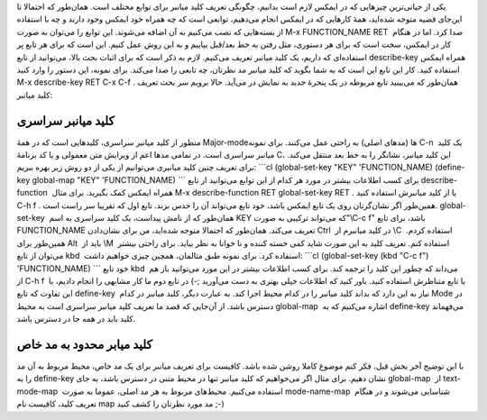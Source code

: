 .. title: این ایمکس دوست داشتنی (تعریف کلید میانبر) 
.. date: 2013/4/6 20:26:23

یکی از حیاتی‌ترین چیز‌هایی که در ایمکس لازم است بدانیم‌، چگونگی تعریف
کلید میانبر برای توابع مختلف است. همان‌طور که احتمالا تا این‌جای قضیه
متوجه شده‌اید‌، همهٔ کار‌هایی که در ایمکس انجام می‌دهیم‌، توابعی است که
چه همراه خود ایمکس وجود دارند و چه با استفاده از بسته‌هایی که نصب
می‌کنیم به آن اضافه می‌شوند. این توابع را می‌توان به صورت M-x
FUNCTION\_NAME RET  صدا کرد. اما در هنگام کار در ایمکس‌، سخت است که برای
هر دستوری‌، مثل رفتن به خط بعد/قبل بیاییم و به این روش عمل کنیم. این است
که برای هر تابع پر استفاده‌ای که داریم‌، یک کلید میانبر تعریف می‌کنیم.
لازم به ذکر است که برای اثبات بحث بالا‌، می‌توانید از تابع describe-key 
همراه ایمکس استفاده کنید. کار این تابع این است که به شما بگوید که کلید
میانبر مد نظر‌تان‌، چه تابعی را صدا می‌کند. برای نمونه‌، این دستور را
وارد کنید M-x describe-key RET C-x C-f . همان‌طور که می‌بینید تابع
مربوطه در یک پنجرهٔ جدید به نمایش در می‌آید. حالا برویم سر بحث تعریف
کلید میانبر:

کلید میانبر سراسری
^^^^^^^^^^^^^^^^^^

منظور از کلید میانبر سراسری‌، کلید‌هایی است که در همهٔ Major-mode‌ها
(مد‌های اصلی) به راحتی عمل می‌کنند. برای نمونه C-n  یک کلید میانبر
سراسری است. در تمامی مد‌ها اعم از ویرایش متن معمولی و یا کد برنامهٔ C‌،
این کلید میانبر‌، نشانگر را به خط بعد منتقل می‌کند. برای تعریف چنین کلید
میانبری می‌توانیم از یکی از دو روش زیر بهره ببریم: \`\`\`cl
(global-set-key "KEY" 'FUNCTION\_NAME) (define-key global-map "KEY"
'FUNCTION\_NAME) \`\`\` برای کسب اطلاعات بیشتر در مورد هر کدام از این
توابع می‌توانید از تابع describe-function  همراه ایمکس کمک بگیرید. برای
مثال M-x describe-function RET global-set-key RET . یا از کلید میانبرش
استفاده کنید C-h f . همین‌طور اگر نشان‌گرتان روی یک تابع ایمکس باشد‌،
خود تابع می‌تواند آن را حدس بزند. تابع اول که تقریبا سر راست
است. global-set-key  همان‌طور که از نامش پیداست‌، یک کلید سراسری به اسم
KEY که می‌تواند ترکیبی به صورت"‎\\C-c f" باشد‌، برای تابع FUNCTION\_NAME
تعریف می‌کند. همان‌طور که احتمالا متوجه شده‌اید‌، من برای
نشان‌دادن Ctrl  در کلید میانبرم از ‎‎\\C  استفاده کردم. همین‌طور
برای Alt  باید از ‎\\M  استفاده کنم. تعریف کلید به این صورت شاید کمی
خسته کننده و نا خوانا به نظر بیاید. برای راحتی بیشتر می‌توان از
تابع kbd  استفاده کرد. برای نمونه طبق مثالمان‌، همچین چیزی خواهیم داشت:
\`\`\`cl (global-set-key (kbd "C-c f") 'FUNCTION\_NAME) \`\`\` خود
تابع kbd  می‌داند که چطور این کلید را ترجمه کند. برای کسب اطلاعات بیشتر
در این مورد می‌توانید باز هم از C-h f  یا تابع متناظرش استفاده کنید.
باور کنید که اطلاعات خیلی بهتری به دست می‌آورید ;-) در تابع دوم ما کار
مشابهی را انجام دادیم‌، با این تفاوت که تابع define-key  نیاز به این
دارد که بداند کلید میانبر را در کدام محیط اجرا کند. به عبارت دیگر‌، کلید
میانبر در کدام Mode در دسترس باشد. از آن‌جایی که قصد ما تعریف کلید
میانبر سراسری است به محیط global-map  اشاره می‌کنیم که به define-key 
می‌فهماند کلید باید در همه جا در دسترس باشد.

کلید میابر محدود به مد خاص
^^^^^^^^^^^^^^^^^^^^^^^^^^

با این توضیح آخر بخش قبل‌، فکر کنم موضوع کاملا روشن شده باشد. کافیست
برای تعریف میانبر برای یک مد خاص‌، محیط مربوط به آن مد را به define-key 
نشان دهیم. برای مثال اگر می‌خواهیم که کلید میانبر تنها در محیط متنی در
دسترس باشد‌، به جای global-map  از text-mode-map  استفاده می‌کنیم.
محیط‌های مربوط به هر مد اصلی‌، عموما به صورت mode-name-map  شناسایی
می‌شوند و در هنگام تعریف کلید‌، کافیست نام map مد مورد نظر‌تان را کشف
کنید ;-)
